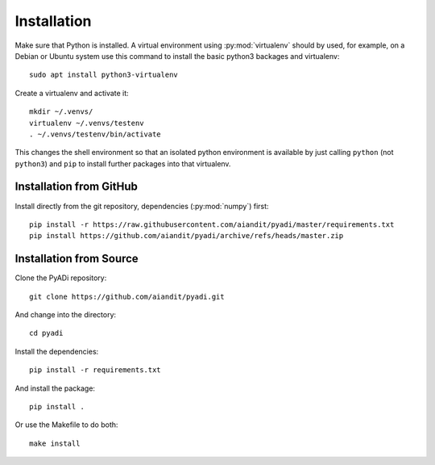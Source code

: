 Installation
************

Make sure that Python is installed. A virtual environment using
:py:mod:`virtualenv` should by used, for example, on a Debian or
Ubuntu system use this command to install the basic python3 backages
and virtualenv::

  sudo apt install python3-virtualenv

Create a virtualenv and activate it::

  mkdir ~/.venvs/
  virtualenv ~/.venvs/testenv
  . ~/.venvs/testenv/bin/activate

This changes the shell environment so that an isolated python
environment is available by just calling ``python`` (not ``python3``)
and ``pip`` to install further packages into that virtualenv.

Installation from GitHub
========================

Install directly from the git repository, dependencies (:py:mod:`numpy`) first::

    pip install -r https://raw.githubusercontent.com/aiandit/pyadi/master/requirements.txt
    pip install https://github.com/aiandit/pyadi/archive/refs/heads/master.zip


Installation from Source
========================

Clone the PyADi repository::

  git clone https://github.com/aiandit/pyadi.git

And change into the directory::

  cd pyadi

Install the dependencies::

  pip install -r requirements.txt

And install the package::

  pip install .

Or use the Makefile to do both::

  make install
